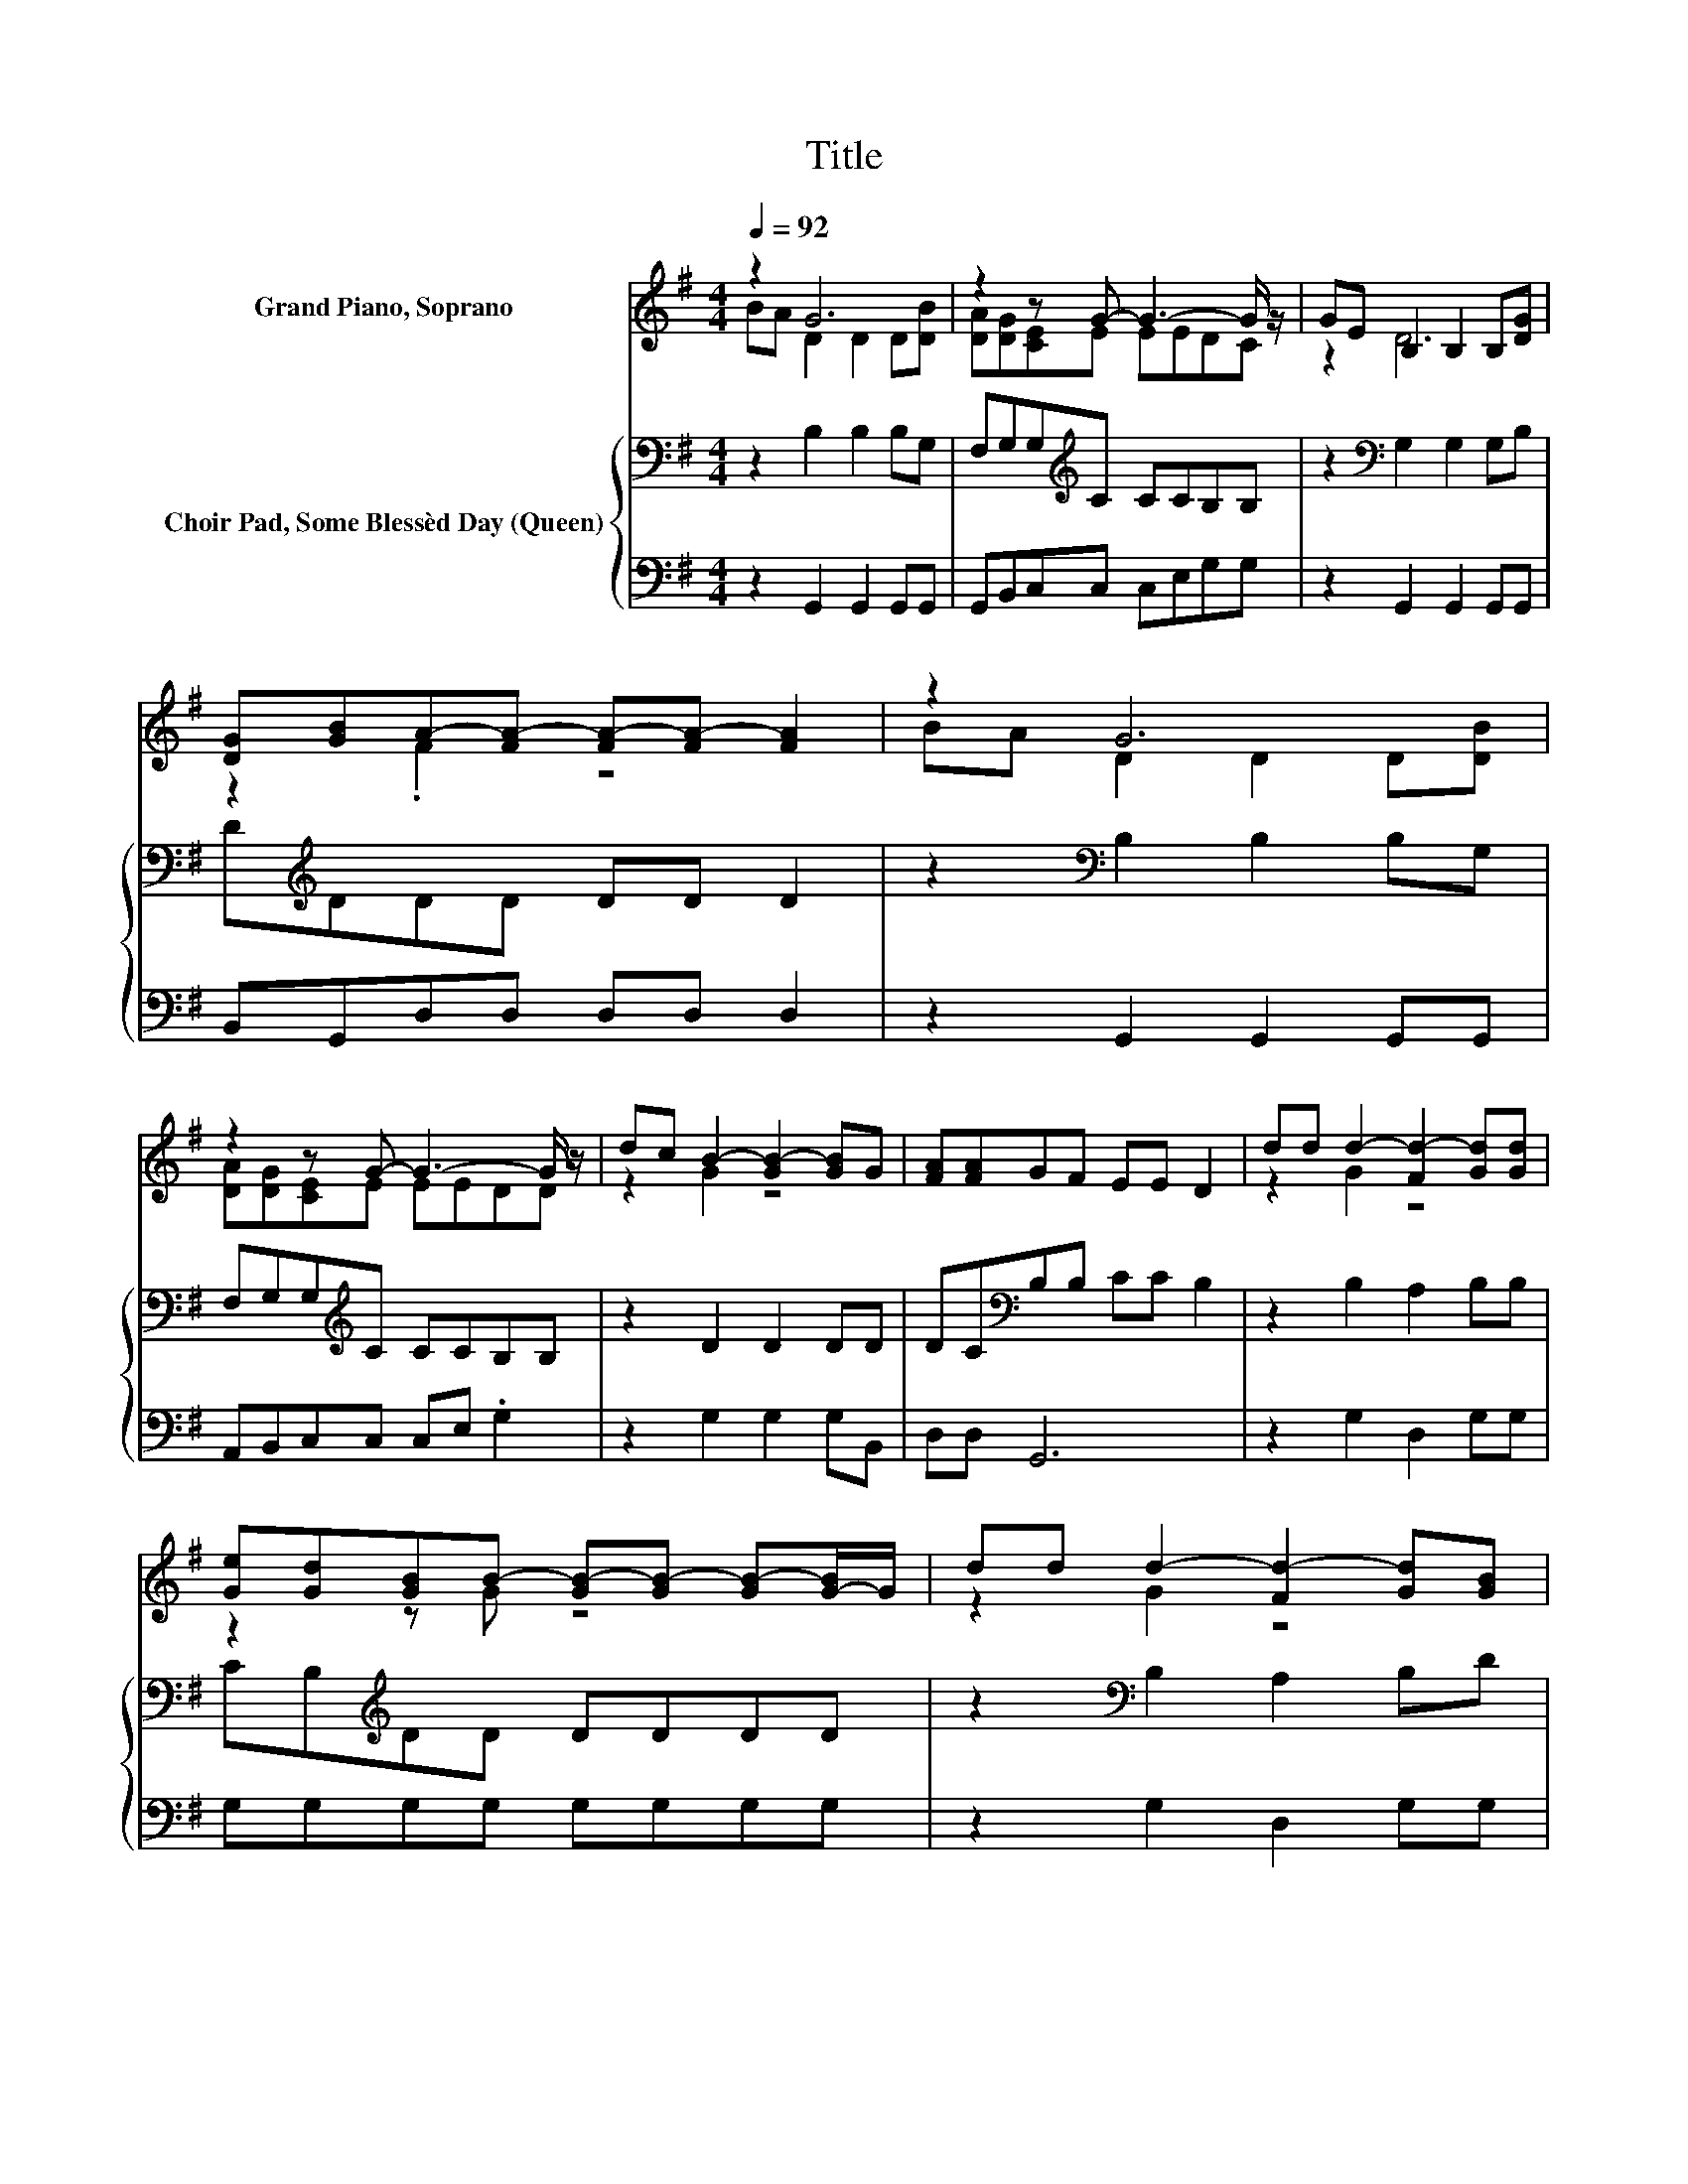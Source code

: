 X:1
T:Title
%%score ( 1 2 ) { 3 | 4 }
L:1/8
Q:1/4=92
M:4/4
K:G
V:1 treble nm="Grand Piano, Soprano"
V:2 treble 
V:3 bass nm="Choir Pad, Some Blessèd Day (Queen)"
V:4 bass 
V:1
 z2 G6 | z2 z G- G3- G/ z/ | GE B,2 B,2 B,[DG] | [DG][GB]A-[FA-] [FA-][FA-] [FA]2 | z2 G6 | %5
 z2 z G- G3- G/ z/ | dc B2- [GB-]2 [GB]G | [FA][FA]GF EE D2 | dd d2- [Fd-]2 [Gd][Gd] | %9
 [Ge][Gd][GB]B- [GB-][GB-] [GB-][G-B]/G/ | dd d2- [Fd-]2 [Gd][GB] | %11
 [GB][GB]A-[FA-] [FA-][FA-] [FA]2 | z2 G6 | z2 z G- G3- G/ z/ | dc B2- [GB-]2 [GB]G | %15
 [FA][FA]GF EE D2- | D4 z4 |] %17
V:2
 BA D2 D2 D[DB] | [DA][DG][CE]E EEDC | z2 D6 | z2 .F2 z4 | BA D2 D2 D[DB] | [DA][DG][CE]E EEDD | %6
 z2 G2 z4 | x8 | z2 G2 z4 | z2 z G z4 | z2 G2 z4 | z2 .F2 z4 | BA D2 D2 D[DB] | %13
 [DA][DG][CE]E EEDD | z2 G2 z4 | x8 | x8 |] %17
V:3
 z2 B,2 B,2 B,G, | F,G,G,[K:treble]C CCB,B, | z2[K:bass] G,2 G,2 G,B, | D[K:treble]DDD DD D2 | %4
 z2[K:bass] B,2 B,2 B,G, | F,G,G,[K:treble]C CCB,B, | z2 D2 D2 DD | DC[K:bass]B,B, CC B,2 | %8
 z2 B,2 A,2 B,B, | CB,[K:treble]DD DDDD | z2[K:bass] B,2 A,2 B,D | D[K:treble]DDD DD D2 | %12
 z2[K:bass] B,2 B,2 B,G, | F,G,G,[K:treble]C CCB,B, | z2 D2 D2 DD | DC[K:bass]B,B, CC B,2- | %16
 B,4 z4 |] %17
V:4
 z2 G,,2 G,,2 G,,G,, | G,,B,,C,C, C,E,G,G, | z2 G,,2 G,,2 G,,G,, | B,,G,,D,D, D,D, D,2 | %4
 z2 G,,2 G,,2 G,,G,, | A,,B,,C,C, C,E, .G,2 | z2 G,2 G,2 G,B,, | D,D, G,,6 | z2 G,2 D,2 G,G, | %9
 G,G,G,G, G,G,G,G, | z2 G,2 D,2 G,G, | G,B,,D,D, D,D, D,2 | z2 G,,2 G,,2 G,,G,, | %13
 A,,B,,C,C, C,E, .G,2 | z2 G,2 G,2 G,B,, | D,D, G,,6- | G,,4 z4 |] %17

